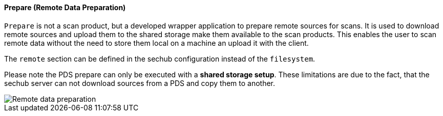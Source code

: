 // SPDX-License-Identifier: MIT
[[section-infrastructure-setup-security-products-prepare]]
==== Prepare (Remote Data Preparation)

`Prepare` is not a scan product, but a developed wrapper application to prepare remote sources for scans.
It is used to download remote sources and upload them to the shared storage make them available to the scan products.
This enables the user to scan remote data without the need to store them local on a machine an upload it with the client.

The `remote` section can be defined in the sechub configuration instead of the `filesystem`.

Please note the PDS prepare can only be executed with a **shared storage setup**.
These limitations are due to the fact, that the sechub server can not download sources from a PDS and copy them to another.

image::remote_data_preparation.png[Remote data preparation]


